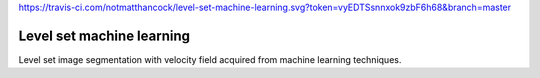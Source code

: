 https://travis-ci.com/notmatthancock/level-set-machine-learning.svg?token=vyEDTSsnnxok9zbF6h68&branch=master

Level set machine learning
--------------------------

Level set image segmentation with velocity field acquired from
machine learning techniques.
